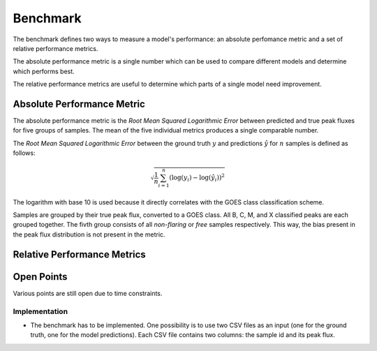 *********
Benchmark
*********

The benchmark defines two ways to measure a model's performance:
an absolute perfomance metric and a set of relative performance metrics.

The absolute performance metric is a single number which can be
used to compare different models and determine which performs best.

The relative performance metrics are useful to determine which parts
of a single model need improvement.


Absolute Performance Metric
===========================
The absolute performance metric is the *Root Mean Squared Logarithmic Error*
between predicted and true peak fluxes for five groups of samples.
The mean of the five individual metrics produces a single comparable number.

The *Root Mean Squared Logarithmic Error* between the ground truth :math:`y` and
predictions :math:`\hat{y}` for :math:`n` samples is defined as follows:

.. math::

    \sqrt{\frac{1}{n} \sum_{i=1}^n{\left(\log(y_i) - \log(\hat{y_i})\right)^2}}

The logarithm with base 10 is used because it directly correlates with the
GOES class classification scheme.

Samples are grouped by their true peak flux, converted to a GOES class.
All B, C, M, and X classified peaks are each grouped together.
The fivth group consists of all *non-flaring* or *free* samples respectively.
This way, the bias present in the peak flux distribution is not present
in the metric.


Relative Performance Metrics
============================
.. todo::
    Relative performance metrics


Open Points
===========
Various points are still open due to time constraints.

Implementation
--------------
- The benchmark has to be implemented. One possibility is to use two CSV files
  as an input (one for the ground truth, one for the model predictions).
  Each CSV file contains two columns: the sample id and its peak flux.
